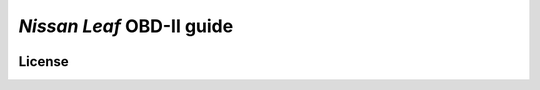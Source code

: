 ==========================
*Nissan Leaf* OBD-II guide
==========================

|docs-status| |test-status| |linkcheck-status|


License
-------

|cc-by-4.0|


.. |cc-by-4.0| image:: https://img.shields.io/github/license/sethfischer/nissan-leaf-obd2-guide
    :target: http://creativecommons.org/licenses/by/4.0/
    :alt: Attribution 4.0 International (CC BY 4.0)
.. |docs-status| image:: https://readthedocs.org/projects/nissan-leaf-obd2-guide/badge/?version=latest
    :target: https://nissan-leaf-obd2-guide.readthedocs.io/en/latest/?badge=latest
    :alt: Documentation Status
.. |test-status| image:: https://github.com/sethfischer/nissan-leaf-obd2-guide/workflows/test/badge.svg
    :target: https://github.com/sethfischer/nissan-leaf-obd2-guide/actions?query=workflow%3Atest
    :alt: Test Status
.. |linkcheck-status| image:: https://github.com/sethfischer/nissan-leaf-obd2-guide/workflows/link%20check/badge.svg
    :target: https://github.com/sethfischer/nissan-leaf-obd2-guide/actions?query=workflow%3A%22link+check%22
    :alt: Link Check Status
